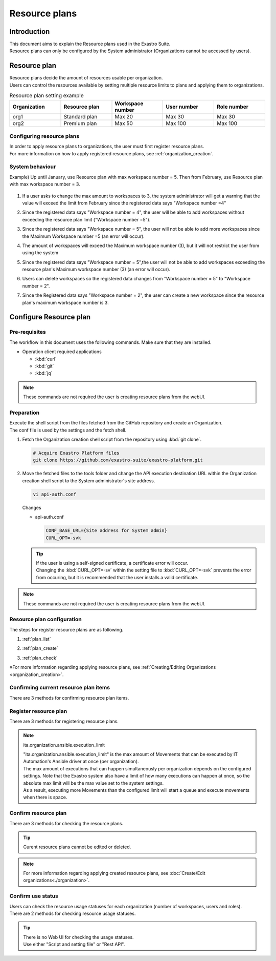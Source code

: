 ==============
Resource plans
==============

Introduction
========

| This document aims to explain the Resource plans used in the Exastro Suite.
| Resource plans can only be configured by the System administrator (Organizations cannot be accessed by users).

Resource plan
==================

| Resource plans decide the amount of resources usable per organization.
| Users can control the resources available by setting multiple resource limits to plans and applying them to organizations.

.. list-table:: Resource plan setting example
    :widths: 20, 20, 20, 20, 20
    :header-rows: 1
    :align: left

    * - Organization
      - Resource plan
      - Workspace number
      - User number
      - Role number
    * - org1
      - Standard plan
      - Max 20
      - Max 30
      - Max 30
    * - org2
      - Premium plan
      - Max 50
      - Max 100
      - Max 100

Configuring resource plans
----------------------

| In order to apply resource plans to organizations, the user must first register resource plans.
| For more information on how to apply registered resource plans, see :ref:`organization_creation`.

System behaviour
----------------------------

| Example) Up until January, use Resource plan with max workspace number = 5. Then from February, use Resource plan with max workspace number = 3.

.. figure:: /images/ja/diagram/operation_and_system_movement_num.png
    :alt: System behaviour

1. | If a user asks to change the max amount to workspaces to 3, the system administrator will get a warning that the value will exceed the limit from February since the registered data says "Workspace number =4"
  
2. | Since the registered data says "Workspace number = 4", the user will be able to add workspaces without exceeding the resource plan limit ("Workspace number =5").
  
3. | Since the registered data says "Workspace number = 5", the user will not be able to add more workspaces since the Maximum Workspace number =5 (an error will occur).

4. | The amount of workspaces will exceed the Maximum workspace number (3), but it will not restrict the user from using the system

5. | Since the registered data says "Workspace number = 5",the user will not be able to add workspaces exceeding the resource plan's Maximum workspace number (3) (an error will occur).
  
6. | Users can delete workspaces so the registered data changes from "Workspace number = 5" to "Workspace number = 2".
  
7. | Since the Registered data says "Workspace number = 2", the user can create a new workspace since the resource plan's maximum workspace number is 3.



Configure Resource plan
==================

Pre-requisites
--------

| The workflow in this document uses the following commands. Make sure that they are installed.

- Operation client required applications

  - :kbd:`curl`
  - :kbd:`git`
  - :kbd:`jq`

.. note::

   These commands are not required the user is creating resource plans from the webUI.

Preparation
--------

| Execute the shell script from the files fetched from the GitHub repository  and create an Organization.
| The conf file is used by the settings and the fetch shell.

#. | Fetch the Organization creation shell script from the repository using :kbd:`git clone`.

   .. code-block:: bash

      # Acquire Exastro Platform files
      git clone https://github.com/exastro-suite/exastro-platform.git


#. | Move the fetched files to the tools folder and change the API execution destination URL within the Organization creation shell script to the System administrator's site address.

   .. code-block:: bash

      vi api-auth.conf

   | Changes

   - api-auth.conf

     .. code-block:: bash

        CONF_BASE_URL={Site address for System admin}
        CURL_OPT=-svk

   .. tip::
       | If the user is using a self-signed certificate, a certificate error will occur.
       | Changing the :kbd:`CURL_OPT=-sv` within the setting file to :kbd:`CURL_OPT=-svk` prevents the error from occuring, but it is recommended that the user installs a valid certificate.

.. note::

   These commands are not required the user is creating resource plans from the webUI.

Resource plan configuration
------------------------

| The steps for register resource plans are as following.

#. | :ref:`plan_list`
#. | :ref:`plan_create`
#. | :ref:`plan_check`

※For more information regarding applying resource plans, see :ref:`Creating/Editing Organizations <organization_creation>`.


.. _plan_list:

Confirming current resource plan items
----------------------------

| There are 3 methods for confirming resource plan items.

.. tabs::

   .. group-tab:: Web UI

      | There is no web UI for confirming resource plan items.
      | When creating resource plans, the items that requires configuration are displayed.


   .. group-tab:: Script and setting file

      Follow the steps below

      - | Confirm Resource plan setting items

        | Confirm the resource types (ID) that can be specified when creating resource plans.

        - | Command
          
          .. code-block:: bash

             ./get-plan-item-list.sh


        - | Input information after executing command (input example) 

          .. code-block:: bash

             your username : System administrator's username
             your password : System administrator's password

        - | Results when process succeeds
        
          | `"result": "000-00000"` means that the process succeeded

          .. code-block:: bash

            < HTTP/1.1 200 OK
            < Date: Fri, 09 Dec 2022 06:58:26 GMT
            < Server: Apache/2.4.37 (Red Hat Enterprise Linux) mod_wsgi/4.7.1 Python/3.9
            < Content-Length: 451
            < Content-Type: application/json
            < 
            { [451 bytes data]
            * Connection #0 to host platform-auth left intact
            {
              "data": [
                {
                  "id": "ita.organization.ansible.execution_limit",
                  "informations": {
                    "default": 25,
                    "description": "Maximum number of movement executions for organization default",
                    "max": 1000
                  }
                },
                {
                  "id": "platform.roles",
                  "informations": {
                    "default": 1000,
                    "description": "Maximum number of roles for organization default",
                    "max": 1000
                  }
                },
                {
                  "id": "platform.users",
                  "informations": {
                    "default": 10000,
                    "description": "Maximum number of users for organization default",
                    "max": 10000
                  }
                },
                {
                  "id": "platform.workspaces",
                  "informations": {
                    "default": 100,
                    "description": "Maximum number of workspaces for organization default",
                    "max": 1000
                  }
                }
              ],
              "message": "SUCCESS",
              "result": "000-00000",
              "ts": "2022-12-09T06:58:26.764Z"
            }

   .. group-tab:: Rest API

      Follow the steps below.

      - | If directly calling RestAPI, the following contents can be called.

        .. code-block:: bash

           BASE64_BASIC=$(echo -n "Configure System admin user name:Configure system admin password" | base64)
           BASE_URL=Configure system admin site address.

           curl -k -X GET \
               -H "Content-Type: application/json" \
               -H "Authorization: basic ${BASE64_BASIC}" \
               -d  @- \
               "${BASE_URL}/api/platform/plan_items"

.. _plan_create:

Register resource plan
--------------------------

| There are 3 methods for registering resource plans.

.. tabs::

   .. group-tab:: Web UI

      | From the menu, select :menuselection:`Resource plan management`.

      .. figure:: /images/ja/manuals/platform/plan/plan_menu.png
         :width: 200px
         :align: left
         :class: with-border-thin

      | This will display the Resource plan list. Press the :guilabel:`Create` button and register a new resource plan.

      .. figure:: /images/ja/manuals/platform/plan/plan_list_0.png
         :width: 600px
         :align: left
         :class: with-border-thin

      - | Register resource plan

        - | Configure json file for the resource plan
              
          | Copy and use the `add-plan.sample.json` under the fetched tools folder.

        .. figure:: /images/ja/manuals/platform/plan/plan_create.png
           :width: 600px
           :align: left
           :class: with-border-thin

        .. list-table:: Item description
           :widths: 40 200
           :header-rows: 1
           :align: left
        
           * - Item name
             - Description
           * - Resource plan ID
             - | Specify an unique ID for the resource plan.
               | This ID is used to link the resource plan to Organizations.
           * - Resource plan name
             - | Specify a name for the resource plan.
           * - Decription
             - | Write a description for the resource plan.
           * - Resource plan limit value settings
             - | Specify limit for the organization resources.
               | The maximum and default values for the different items are as following.
               | ita.organization.ansible.execution_limit:【Max:1000】【Default:25】 
               | platform.roles:【Max:1000】【Default:1000】 
               | platform.users:【Max:10000】【Default:10000】 
               | platform.workspaces:【Max:1000】【Default:100】 

   .. group-tab:: Script and setting file

      Follow the steps below.

      - | Configure resource plan

        - | Configure json file for the resource plan
              
          | Copy and use the `add-plan.sample.json` under the fetched tools folder.


      - | Register resource plan
          
        | add-plan.json copy example

        .. code-block:: bash

            vi add-plan.json


        .. code-block:: bash

            {
                "id": "plan-standard",
                "name": "Standard plan",
                "informations": {
                    "description": ""
                },
                "limits": {
                    "ita.organization.ansible.execution_limit": 25,
                    "platform.workspaces": 500,
                    "platform.users": 1000,
                    "platform.roles": 500
                }
            } 

        .. tip::

           | ※"limits" are created based on the contents fetched in the Resource plan setting item confirmation

      - | Item description

        .. list-table:: Resource plan setting items
           :widths: 20, 20, 40
           :header-rows: 1
           :align: left

           * - Item
             - Contents
             - Format
           * - id 
             - Resource plan ID 
             - | Can contain half-width alphanumeric cahracters, numbers, hypen and underscore (Max 36 letters)
               | ※The ID must start with an uncapitalized alphanumeric letter
               | ※The ID cannot match reserved phrases (More information further down).
           * - name 
             - Resource plan name
             - Max 255 letters
           * - informations.description 
             - Description
             - Max 255 letters
           * - limits.xxxxxx.xxxxx
             - Configure the contents of the fetched resource plan items
             - Numeric value
       
      - | Command
         
        .. code-block:: bash

            ./add-plan.sh add-plan.json


      - | Input information after executing command (input example) 
         
        .. code-block:: bash

            your username : Input the System admin's username
            your password : Input the System admin's password

      - | Results when process succeeds
        
        | `"result": "000-00000"` means that the process succeeded
         
        .. code-block:: bash

            < HTTP/1.1 200 OK
            < Date: Fri, 09 Dec 2022 08:12:35 GMT
            < Server: Apache/2.4.37 (Red Hat Enterprise Linux) mod_wsgi/4.7.1 Python/3.9
            < Content-Length: 104
            < Content-Type: application/json
            < 
            { [104 bytes data]
            * Connection #0 to host platform-auth left intact
            {
            "data": null,
            "message": "SUCCESS",
            "result": "000-00000",
            "ts": "2022-12-09T08:12:36.219Z"
            }

      - | Results when process fails
        
        .. code-block:: bash

            < HTTP/1.1 400 BAD REQUEST
            < Date: Fri, 09 Dec 2022 08:16:09 GMT
            < Server: Apache/2.4.37 (Red Hat Enterprise Linux) mod_wsgi/4.7.1 Python/3.9
            < Content-Length: 265
            < Connection: close
            < Content-Type: application/json
            < 
            { [265 bytes data]
            * Closing connection 0
            {
              "data": null,
              "message": "Could not create because the specified plan already exists",
              "result": "400-27001",
              "ts": "2022-12-09T08:16:09.830Z"
            }

   .. group-tab:: Rest API

      Follow the steps below.

      - | If directly calling RestAPI, the following contents can be called.

        .. code-block:: bash

          BASE64_BASIC=$(echo -n "Configure System admin user name:Configure system admin password" | base64)
          BASE_URL=Configure system admin site address.

          curl -k -X POST \
              -H "Content-Type: application/json" \
              -H "Authorization: basic ${BASE64_BASIC}" \
              -d  @- \
              "${BASE_URL}/api/platform/plans" \
              << EOF
          {
            "id": "plan-standard",
            "name": "Standard plan",
            "informations": {
              "description": ""
            },
            "limits": {
              "ita.organization.ansible.execution_limit": 25,
              "platform.workspaces": 500,
              "platform.users": 1000,
              "platform.roles": 500
            }
          }     
          EOF

.. note:: ita.organization.ansible.execution_limit
 
   | "ita.organization.ansible.execution_limit" is the max amount of Movements that can be executed by IT Automation's Ansible driver at once (per organization).
   | The max amount of executions that can happen simultaneously per organization depends on the configured settings. Note that the Exastro system also have a limit of how many executions can happen at once, so the absolute max limit will be the max value set to the system settings.
   | As a result, executing more Movements than the configured limit will start a queue and execute movements when there is space.

.. .. todo:: システムの上限値の説明は、別途記載

.. .. note:: 各項目の設定値について
 
..    | システムの上限は、上述の通りですが、リソースを大きくすることによってパフォーマンスに影響します。
..    | 基本的には、既定値の値が、最小構成で実行できる最大値となります。
..    | ※最小構成は、 :doc:`../../installation/index` の前提条件を確認してください。

.. _plan_check:

Confirm resource plan
--------------------------

| There are 3 methods for checking the resource plans.

.. tabs::

   .. group-tab:: Web UI

      | From the menu, select :menuselection:`Resource plan management`.

      .. figure:: /images/ja/manuals/platform/plan/plan_menu.png
         :width: 200px
         :align: left
         :class: with-border-thin

      | This will display the Resource plan list where users can check registered resource plans.

      .. figure:: /images/ja/manuals/platform/plan/plan_list_1.png
         :width: 600px
         :align: left
         :class: with-border-thin
      
   .. group-tab:: Script and setting file

      Follow the steps below.

      - | Check configured resource plans 

        - | Command
           
          .. code-block:: bash

              ./get-plan-list.sh


        - | Input information after executing command (input example) 
           
          .. code-block:: bash

             your username : Input the System admin's username
             your password : Input the System admin's password


        - | Results when process succeeds
          
          | `"result": "000-00000"` means that the process succeeded
           
          .. code-block:: bash

              < HTTP/1.1 200 OK
              < Date: Thu, 12 Jan 2023 08:26:42 GMT
              < Server: Apache/2.4.37 (Red Hat Enterprise Linux) mod_wsgi/4.7.1 Python/3.9
              < Content-Length: 4274
              < Content-Type: application/json
              < 
              { [4274 bytes data]
              * Connection #0 to host platform-auth left intact
              {
                "data": [
                  {
                    "create_timestamp": "2022-12-07T06:04:31.000Z",
                    "create_user": "system",
                    "id": "_default",
                    "informations": {
                      "description": "default plan"
                    },
                    "last_update_timestamp": "2022-12-07T06:04:31.000Z",
                    "last_update_user": "system",
                    "limits": {
                      "ita.organization.ansible.execution_limit": 25,
                      "platform.workspaces": 100,
                      "platform.roles": 1000,
                      "platform.users": 10000
                    },
                    "name": "_default plan"
                  },
                  {
                    "create_timestamp": "2022-12-09T08:12:36.000Z",
                    "create_user": "bd09d674-298f-4b55-9777-0758bf6f294e",
                    "id": "plan-standard",
                    "informations": {
                      "description": ""
                    },
                    "last_update_timestamp": "2022-12-09T08:12:36.000Z",
                    "last_update_user": "bd09d674-298f-4b55-9777-0758bf6f294e",
                    "limits": {
                      "ita.organization.ansible.execution_limit": 25,
                      "platform.workspaces": 500,
                      "platform.users": 1000,
                      "platform.roles": 500
                    },
                    "name": "Standard plan"
                  }
                ],
                "message": "SUCCESS",
                "result": "000-00000",
                "ts": "2023-01-12T08:26:42.375Z"
              }

   .. group-tab:: Rest API

      Follow the steps below.

      - | If directly calling RestAPI, the following contents can be called.

        .. code-block:: bash

          BASE64_BASIC=$(echo -n "Configure System admin user name:Configure system admin password" | base64)
          BASE_URL=Configure system admin site address.

          curl -k -X GET \
              -H "Content-Type: application/json" \
              -H "Authorization: basic ${BASE64_BASIC}" \
              -d  @- \
              "${BASE_URL}/api/platform/plans"

.. tip::
 
   | Curent resource plans cannot be edited or deleted.

.. note::
 
   | For more information regarding applying created resource plans, see :doc:`Create/Edit organizations<./organization>`.


.. _plan_organization_status:

Confirm use status
----------------------------------------------------

| Users can check the resource usage statuses for each organization (number of workspaces, users and roles).
| There are 2 methods for checking resource usage statuses.

.. tip::

   | There is no Web UI for checking the usage statuses.
   | Use either "Script and setting file" or "Rest API".

.. tabs::

   .. group-tab:: Script and setting file

      Follow the steps below.

      - | Check usage status per organization

        - | Command
         
          .. code-block:: bash

            ./get-usage-list.sh

        - | Input information after executing command (input example) 
         
          .. code-block:: bash

            organization id : Input the ID of the organization that will be fetched (If left blank, all organizations will be specified) 
            
            your username : Input the System admin's username
            your password : Input the System admin's password

        - | Results when process succeeds
          
          | `"result": "000-00000"` means that the process succeeded
           
          .. code-block:: bash

            < HTTP/1.1 200 OK
            < Date: Mon, 30 Jan 2023 08:18:57 GMT
            < Server: Apache/2.4.37 (Red Hat Enterprise Linux) mod_wsgi/4.7.1 Python/3.9
            < Content-Length: 432
            < Content-Type: application/json
            < 
            { [432 bytes data]
            * Connection #0 to host platform-auth left intact
            {
              "data": [
                {
                  "organization_id": "org1",
                  "usages": [
                    {
                      "current_value": 0,
                      "id": "platform.workspaces"
                    },
                    {
                      "current_value": 1,
                      "id": "platform.users"
                    },
                    {
                      "current_value": 0,
                      "id": "platform.roles"
                    }
                  ]
                }
              ],
              "message": "SUCCESS",
              "result": "000-00000",
              "ts": "2023-01-30T08:18:57.887Z"
            }


   .. group-tab:: Rest API

      Follow the steps below.

      - | If directly calling RestAPI, the following contents can be called.

        .. code-block:: bash
          
          BASE64_BASIC=$(echo -n "Configure System admin user name:Configure system admin password" | base64)
          BASE_URL=Configure system admin site address.
          ORG_ID=Input the ID of the organization that will be fetched.

          curl -k -X GET \
              -H "Content-Type: application/json" \
              -H "Authorization: basic ${BASE64_BASIC}" \
              "${BASE_URL}/api/platform/usages?organization_id=${ORG_ID}"

        .. note::
       
           | In order to check the usage status for all organizations, do not specify "?organization_id=${ORG_ID}" and execute.
